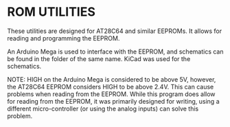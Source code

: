 * ROM UTILITIES

These utilities are designed for AT28C64 and similar EEPROMs. It allows for
reading and programming the EEPROM.

An Arduino Mega is used to interface with the EEPROM, and schematics can be
found in the folder of the same name. KiCad was used for the schematics.

NOTE: HIGH on the Arduino Mega is considered to be above 5V, however, the
AT28C64 EEPROM considers HIGH to be above 2.4V. This can cause problems
when reading from the EEPROM. While this program does allow for reading
from the EEPROM, it was primarily designed for writing, using a different
micro-controller (or using the analog inputs) can solve this problem.
